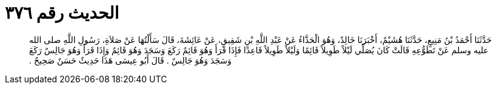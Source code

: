 
= الحديث رقم ٣٧٦

[quote.hadith]
حَدَّثَنَا أَحْمَدُ بْنُ مَنِيعٍ، حَدَّثَنَا هُشَيْمٌ، أَخْبَرَنَا خَالِدٌ، وَهُوَ الْحَذَّاءُ عَنْ عَبْدِ اللَّهِ بْنِ شَقِيقٍ، عَنْ عَائِشَةَ، قَالَ سَأَلْتُهَا عَنْ صَلاَةِ، رَسُولِ اللَّهِ صلى الله عليه وسلم عَنْ تَطَوُّعِهِ قَالَتْ كَانَ يُصَلِّي لَيْلاً طَوِيلاً قَائِمًا وَلَيْلاً طَوِيلاً قَاعِدًا فَإِذَا قَرَأَ وَهُوَ قَائِمٌ رَكَعَ وَسَجَدَ وَهُوَ قَائِمٌ وَإِذَا قَرَأَ وَهُوَ جَالِسٌ رَكَعَ وَسَجَدَ وَهُوَ جَالِسٌ ‏.‏ قَالَ أَبُو عِيسَى هَذَا حَدِيثٌ حَسَنٌ صَحِيحٌ ‏.‏